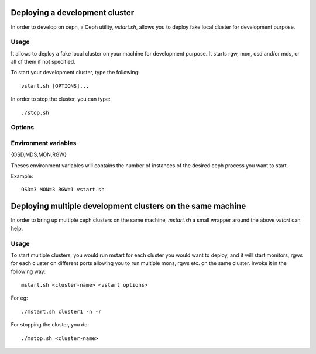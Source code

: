 =================================
 Deploying a development cluster
=================================

In order to develop on ceph, a Ceph utility,
*vstart.sh*, allows you to deploy fake local cluster for development purpose.

Usage
=====

It allows to deploy a fake local cluster on your machine for development purpose. It starts rgw, mon, osd and/or mds, or all of them if not specified.

To start your development cluster, type the following::

	vstart.sh [OPTIONS]...

In order to stop the cluster, you can type::

	./stop.sh

Options
=======

.. option:: -i ip_address

    Bind to the specified *ip_address* instead of guessing and resolve from hostname.

.. option:: -k

    Keep old configuration files instead of overwritting theses.

.. option:: -l, --localhost

    Use localhost instead of hostanme.

.. option:: -m ip[:port]

    Specifies monitor *ip* address and *port*.

.. option:: -n, --new

    Create a new cluster.

.. option:: -o config

    Add *config* to all sections in the ceph configuration.

.. option:: --nodaemon

    Use ceph-run as wrapper for mon/osd/mds.

.. option:: --smallmds

    Configure mds with small limit cache size.

.. option:: -x

    Enable Cephx (on by default).

.. option:: -X

    Disable Cephx.

.. option:: -d, --debug

    Launch in debug mode

.. option:: --valgrind[_{osd,mds,mon}] 'valgrind_toolname [args...]'

    Launch the osd/mds/mon/all the ceph binaries using valgrind with the specified tool and arguments.

.. option:: --bluestore

    Use bluestore as the objectstore backend for osds

.. option:: --memstore

    Use memstore as the objectstore backend for osds

.. option:: --cache <pool>

    Set a cache-tier for the specified pool


Environment variables
=====================

{OSD,MDS,MON,RGW}

Theses environment variables will contains the number of instances of the desired ceph process you want to start.

Example: ::

	OSD=3 MON=3 RGW=1 vstart.sh


============================================================
 Deploying multiple development clusters on the same machine
============================================================

In order to bring up multiple ceph clusters on the same machine, *mstart.sh* a
small wrapper around the above *vstart* can help.

Usage
=====

To start multiple clusters, you would run mstart for each cluster you would want
to deploy, and it will start monitors, rgws for each cluster on different ports
allowing you to run multiple mons, rgws etc. on the same cluster. Invoke it in
the following way::

  mstart.sh <cluster-name> <vstart options>

For eg::

  ./mstart.sh cluster1 -n -r


For stopping the cluster, you do::

  ./mstop.sh <cluster-name>
